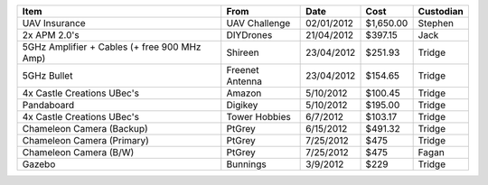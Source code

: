 ============================================ =============== ========== ========= =========
Item                                         From            Date       Cost      Custodian
============================================ =============== ========== ========= =========
UAV Insurance                                UAV Challenge   02/01/2012 $1,650.00 Stephen
2x APM 2.0's                                 DIYDrones       21/04/2012 $397.15   Jack
5GHz Amplifier + Cables (+ free 900 MHz Amp) Shireen         23/04/2012 $251.93   Tridge
5GHz Bullet                                  Freenet Antenna 23/04/2012 $154.65   Tridge
4x Castle Creations UBec's                   Amazon           5/10/2012 $100.45   Tridge
Pandaboard                                   Digikey          5/10/2012 $195.00   Tridge
4x Castle Creations UBec's                   Tower Hobbies    6/7/2012  $103.17   Tridge
Chameleon Camera (Backup)                    PtGrey           6/15/2012 $491.32   Tridge
Chameleon Camera (Primary)                   PtGrey           7/25/2012 $475      Tridge
Chameleon Camera (B/W)                       PtGrey           7/25/2012 $475      Fagan
Gazebo                                       Bunnings         3/9/2012  $229      Tridge
============================================ =============== ========== ========= =========

